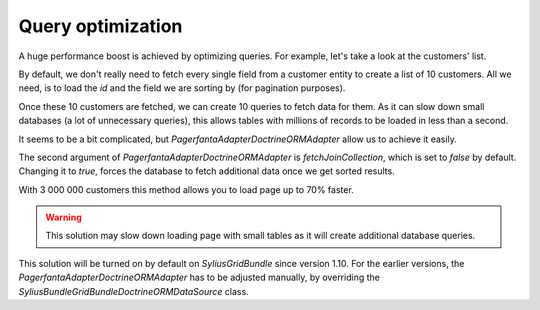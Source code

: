 Query optimization
==================

A huge performance boost is achieved by optimizing queries.
For example, let's take a look at the customers' list.

By default, we don't really need to fetch every single field from a customer entity to create a list of 10 customers.
All we need, is to load the `id` and the field we are sorting by (for pagination purposes).

Once these 10 customers are fetched, we can create 10 queries to fetch data for them.
As it can slow down small databases (a lot of unnecessary queries), this allows tables with millions of records to be loaded in less than a second.

It seems to be a bit complicated, but `Pagerfanta\Adapter\DoctrineORMAdapter` allow us to achieve it easily.

The second argument of `Pagerfanta\Adapter\DoctrineORMAdapter` is `fetchJoinCollection`, which is set to `false` by default.
Changing it to `true`, forces the database to fetch additional data once we get sorted results.

With 3 000 000 customers this method allows you to load page up to 70% faster.

.. warning::

    This solution may slow down loading page with small tables as it will create additional database queries.

This solution will be turned on by default on `SyliusGridBundle` since version 1.10.
For the earlier versions, the `\Pagerfanta\Adapter\DoctrineORMAdapter` has to be adjusted manually,
by overriding the `\Sylius\Bundle\GridBundle\Doctrine\ORM\DataSource` class.
